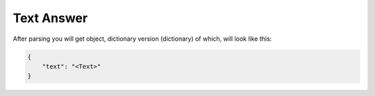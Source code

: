 Text Answer
===========

After parsing you will get object, dictionary version (dictionary) of which, will look like this:

.. code-block::

    {
        "text": "<Text>"
    }
